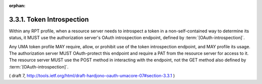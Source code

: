:orphan:

3.3.1.  Token Introspection
^^^^^^^^^^^^^^^^^^^^^^^^^^^^^^^^^^^^^^^^^^

Within any RPT profile, when a resource server needs to introspect a
token in a non-self-contained way to determine its status, it MUST
use the authorization server's OAuth introspection endpoint, defined
by :term:`[OAuth-introspection]`.  

Any UMA token profile MAY require, allow, or prohibit use of the token introspection endpoint, and MAY profile
its usage.  The authorization server MUST OAuth-protect this endpoint
and require a PAT from the resource server for access to it.  The
resource server MUST use the POST method in interacting with the
endpoint, not the GET method also defined by :term:`[OAuth-introspection]`.

( draft 7, http://tools.ietf.org/html/draft-hardjono-oauth-umacore-07#section-3.3.1 )

